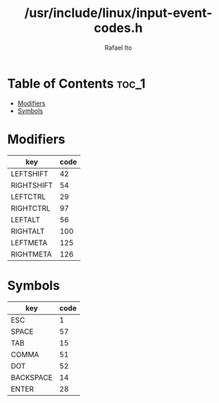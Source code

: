 #+TITLE: /usr/include/linux/input-event-codes.h
#+AUTHOR: Rafael Ito
#+DESCRIPTION: table of input event codes

* Table of Contents :toc_1:
- [[#modifiers][Modifiers]]
- [[#symbols][Symbols]]

* Modifiers
| key        | code |
|------------+------|
| LEFTSHIFT  |   42 |
| RIGHTSHIFT |   54 |
|------------+------|
| LEFTCTRL   |   29 |
| RIGHTCTRL  |   97 |
|------------+------|
| LEFTALT    |   56 |
| RIGHTALT   |  100 |
|------------+------|
| LEFTMETA   |  125 |
| RIGHTMETA  |  126 |
* Symbols
| key       | code |
|-----------+------|
| ESC       |    1 |
| SPACE     |   57 |
| TAB       |   15 |
|-----------+------|
| COMMA     |   51 |
| DOT       |   52 |
|-----------+------|
| BACKSPACE |   14 |
| ENTER     |   28 |
